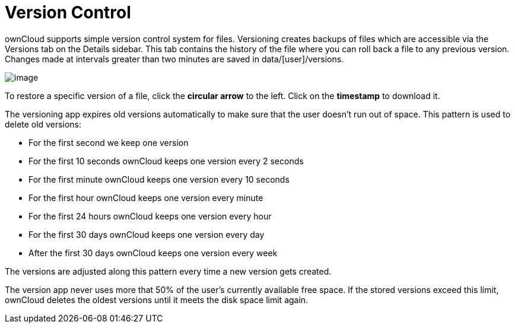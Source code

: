 = Version Control
:experimental:

ownCloud supports simple version control system for files. Versioning
creates backups of files which are accessible via the Versions tab on
the Details sidebar. This tab contains the history of the file where you
can roll back a file to any previous version. Changes made at intervals
greater than two minutes are saved in data/[user]/versions.

image:files_versioning.png[image]

To restore a specific version of a file, click the btn:[circular arrow] to the
left. Click on the btn:[timestamp] to download it.

The versioning app expires old versions automatically to make sure that
the user doesn’t run out of space. This pattern is used to delete old
versions:

* For the first second we keep one version
* For the first 10 seconds ownCloud keeps one version every 2 seconds
* For the first minute ownCloud keeps one version every 10 seconds
* For the first hour ownCloud keeps one version every minute
* For the first 24 hours ownCloud keeps one version every hour
* For the first 30 days ownCloud keeps one version every day
* After the first 30 days ownCloud keeps one version every week

The versions are adjusted along this pattern every time a new version
gets created.

The version app never uses more that 50% of the user’s currently
available free space. If the stored versions exceed this limit, ownCloud
deletes the oldest versions until it meets the disk space limit again.

